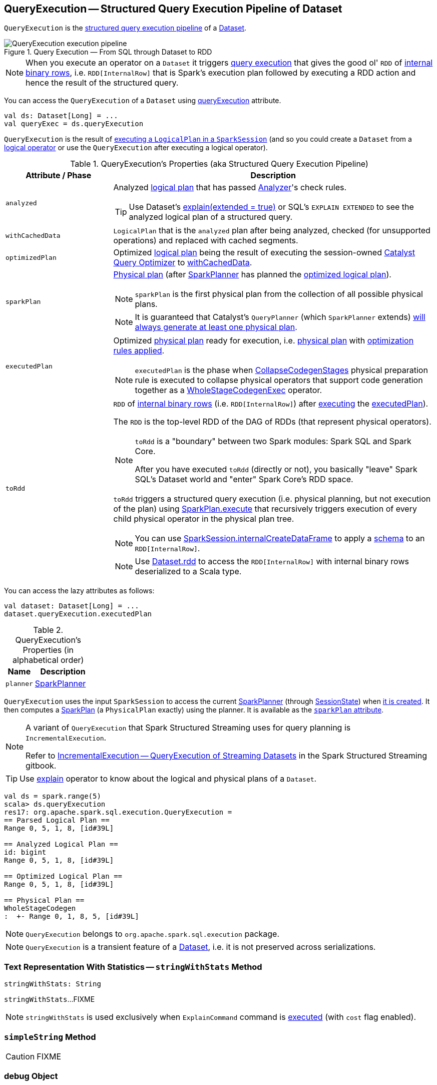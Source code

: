 == [[QueryExecution]] QueryExecution -- Structured Query Execution Pipeline of Dataset

`QueryExecution` is the <<execution-pipeline, structured query execution pipeline>> of a link:spark-sql-Dataset.adoc[Dataset].

.Query Execution &mdash; From SQL through Dataset to RDD
image::images/QueryExecution-execution-pipeline.png[align="center"]

NOTE: When you execute an operator on a `Dataset` it triggers <<toRdd, query execution>> that gives the good ol' `RDD` of link:spark-sql-InternalRow.adoc[internal binary rows], i.e. `RDD[InternalRow]` that is Spark's execution plan followed by executing a RDD action and hence the result of the structured query.

You can access the `QueryExecution` of a `Dataset` using link:spark-sql-Dataset.adoc#queryExecution[queryExecution] attribute.

[source, scala]
----
val ds: Dataset[Long] = ...
val queryExec = ds.queryExecution
----

`QueryExecution` is the result of link:spark-sql-SessionState.adoc#executePlan[executing a `LogicalPlan` in a `SparkSession`] (and so you could create a `Dataset` from a link:spark-sql-LogicalPlan.adoc[logical operator] or use the `QueryExecution` after executing a logical operator).

[[attributes]]
[[execution-pipeline]]
[[query-plan-lifecycle]]
.QueryExecution's Properties (aka Structured Query Execution Pipeline)
[cols="1,3",options="header",width="100%"]
|===
| Attribute / Phase
| Description

| [[analyzed]] `analyzed`
a| Analyzed <<logical, logical plan>> that has passed link:spark-sql-Analyzer.adoc#execute[Analyzer]'s check rules.

TIP: Use Dataset's link:spark-sql-dataset-operators.adoc#explain[explain(extended = true)] or SQL's `EXPLAIN EXTENDED` to see the analyzed logical plan of a structured query.

| [[withCachedData]] `withCachedData`
| `LogicalPlan` that is the `analyzed` plan after being analyzed, checked (for unsupported operations) and replaced with cached segments.

| [[optimizedPlan]] `optimizedPlan`
| Optimized link:spark-sql-LogicalPlan.adoc[logical plan] being the result of executing the session-owned link:spark-sql-SessionState.adoc#optimizer[Catalyst Query Optimizer] to <<withCachedData, withCachedData>>.

| [[sparkPlan]] `sparkPlan`
a| link:spark-sql-SparkPlan.adoc[Physical plan] (after link:spark-sql-SparkPlanner.adoc[SparkPlanner] has planned the <<optimizedPlan, optimized logical plan>>).

NOTE: `sparkPlan` is the first physical plan from the collection of all possible physical plans.

NOTE: It is guaranteed that Catalyst's `QueryPlanner` (which `SparkPlanner` extends) link:spark-sql-catalyst-QueryPlanner.adoc#plan[will always generate at least one physical plan].

| [[executedPlan]] `executedPlan`
a| Optimized link:spark-sql-SparkPlan.adoc[physical plan] ready for execution, i.e. <<sparkPlan, physical plan>> with <<prepareForExecution, optimization rules applied>>.

NOTE: `executedPlan` is the phase when link:spark-sql-CollapseCodegenStages.adoc[CollapseCodegenStages] physical preparation rule is executed to collapse physical operators that support code generation together as a link:spark-sql-SparkPlan-WholeStageCodegenExec.adoc[WholeStageCodegenExec] operator.

| [[toRdd]] `toRdd`
a| `RDD` of link:spark-sql-InternalRow.adoc[internal binary rows] (i.e. `RDD[InternalRow]`) after link:spark-sql-SparkPlan.adoc#execute[executing] the <<executedPlan, executedPlan>>).

The `RDD` is the top-level RDD of the DAG of RDDs (that represent physical operators).

[NOTE]
====
`toRdd` is a "boundary" between two Spark modules: Spark SQL and Spark Core.

After you have executed `toRdd` (directly or not), you basically "leave" Spark SQL's Dataset world and "enter" Spark Core's RDD space.
====

`toRdd` triggers a structured query execution (i.e. physical planning, but not execution of the plan) using link:spark-sql-SparkPlan.adoc#execute[SparkPlan.execute] that recursively triggers execution of every child physical operator in the physical plan tree.

NOTE: You can use link:spark-sql-SparkSession.adoc#internalCreateDataFrame[SparkSession.internalCreateDataFrame] to apply a link:spark-sql-StructType.adoc[schema] to an `RDD[InternalRow]`.

NOTE: Use link:spark-sql-dataset-operators.adoc#rdd[Dataset.rdd] to access the `RDD[InternalRow]` with internal binary rows deserialized to a Scala type.
|===

You can access the lazy attributes as follows:

[source, scala]
----
val dataset: Dataset[Long] = ...
dataset.queryExecution.executedPlan
----

[[properties]]
.QueryExecution's Properties (in alphabetical order)
[cols="1,2",options="header",width="100%"]
|===
| Name
| Description

| [[planner]] `planner`
| link:spark-sql-SparkPlanner.adoc[SparkPlanner]
|===

`QueryExecution` uses the input `SparkSession` to access the current link:spark-sql-SparkPlanner.adoc[SparkPlanner] (through link:spark-sql-SessionState.adoc[SessionState]) when <<creating-instance, it is created>>. It then computes a link:spark-sql-SparkPlan.adoc[SparkPlan] (a `PhysicalPlan` exactly) using the planner. It is available as the <<sparkPlan, `sparkPlan` attribute>>.

[NOTE]
====
A variant of `QueryExecution` that Spark Structured Streaming uses for query planning is `IncrementalExecution`.

Refer to https://jaceklaskowski.gitbooks.io/spark-structured-streaming/spark-sql-streaming-IncrementalExecution.html[IncrementalExecution — QueryExecution of Streaming Datasets] in the Spark Structured Streaming gitbook.
====

TIP: Use link:spark-sql-dataset-operators.adoc#explain[explain] operator to know about the logical and physical plans of a `Dataset`.

[source, scala]
----
val ds = spark.range(5)
scala> ds.queryExecution
res17: org.apache.spark.sql.execution.QueryExecution =
== Parsed Logical Plan ==
Range 0, 5, 1, 8, [id#39L]

== Analyzed Logical Plan ==
id: bigint
Range 0, 5, 1, 8, [id#39L]

== Optimized Logical Plan ==
Range 0, 5, 1, 8, [id#39L]

== Physical Plan ==
WholeStageCodegen
:  +- Range 0, 1, 8, 5, [id#39L]
----

NOTE: `QueryExecution` belongs to `org.apache.spark.sql.execution` package.

NOTE: `QueryExecution` is a transient feature of a link:spark-sql-Dataset.adoc[Dataset], i.e. it is not preserved across serializations.

=== [[stringWithStats]] Text Representation With Statistics -- `stringWithStats` Method

[source, scala]
----
stringWithStats: String
----

`stringWithStats`...FIXME

NOTE: `stringWithStats` is used exclusively when `ExplainCommand` command is link:spark-sql-LogicalPlan-ExplainCommand.adoc#run[executed] (with `cost` flag enabled).

=== [[simpleString]] `simpleString` Method

CAUTION: FIXME

=== [[debug]] debug Object

CAUTION: FIXME

=== [[completeString]] Building Complete Text Representation -- `completeString` Internal Method

CAUTION: FIXME

=== [[creating-instance]] Creating QueryExecution Instance

`QueryExecution` takes the following when created:

* [[sparkSession]] link:spark-sql-SparkSession.adoc[SparkSession]
* [[logical]] link:spark-sql-LogicalPlan.adoc[Logical plan]

=== [[preparations]] Physical Preparation Rules -- `preparations` Method

`preparations` is a sequence of link:spark-sql-SparkPlan.adoc[physical plan] preparation rules (i.e. `Rule[SparkPlan]`).

TIP: A `SparkPlan` preparation rule transforms a link:spark-sql-SparkPlan.adoc[physical plan] to a more efficient variant.

`preparations` is one of the final phases of query execution that Spark developers could use for further query optimizations.

The current list of `SparkPlan` transformations in `preparations` is as follows:

1. `ExtractPythonUDFs`
1. link:spark-sql-PlanSubqueries.adoc[PlanSubqueries]
1. link:spark-sql-EnsureRequirements.adoc[EnsureRequirements]
1. link:spark-sql-CollapseCodegenStages.adoc[CollapseCodegenStages]
1. link:spark-sql-ReuseExchange.adoc[ReuseExchange]
1. link:spark-sql-ReuseSubquery.adoc[ReuseSubquery]

NOTE: The physical preparation rules are applied sequentially in order to the physical plan before execution, i.e. they generate a `SparkPlan` when <<executedPlan, executedPlan>> lazy value is first accessed (and is cached afterwards).

=== [[prepareForExecution]] Executing preparations Physical Plan Rules -- `prepareForExecution` Method

[source, scala]
----
prepareForExecution(plan: SparkPlan): SparkPlan
----

`prepareForExecution` takes <<preparations, preparations>> rules and applies them one by one to the input `plan`.

NOTE: `prepareForExecution` is used exclusively when `QueryExecution` <<executedPlan, prepares physical plan for execution>>.

=== [[assertAnalyzed]] Creating Analyzed Logical Plan and Checking Correctness -- `assertAnalyzed` Method

[source, scala]
----
assertAnalyzed(): Unit
----

`assertAnalyzed` triggers initialization of <<analyzed, analyzed>> (which is almost like executing it).

NOTE: `assertAnalyzed` executes <<analyzed, analyzed>> by accessing it and throwing the result away. Since `analyzed` is a lazy value in Scala, it will then get initialized for the first time and stays so forever.

`assertAnalyzed` then requests `Analyzer` to link:spark-sql-Analyzer-CheckAnalysis.adoc#checkAnalysis[check the correctness of the analysis of the LogicalPlan] (i.e. `analyzed`).

[NOTE]
====
`assertAnalyzed` uses <<sparkSession, SparkSession>> to link:spark-sql-SparkSession.adoc#sessionState[access the current `SessionState`] that it then uses to link:spark-sql-SessionState.adoc#analyzer[access the `Analyzer`].

In Scala the access path looks as follows.

[source, scala]
----
sparkSession.sessionState.analyzer
----
====

In case of any `AnalysisException`, `assertAnalyzed` creates a new `AnalysisException` to make sure that it holds <<analyzed, analyzed>> and reports it.

[NOTE]
====
`assertAnalyzed` is used when:

* `Dataset` link:spark-sql-Dataset.adoc#creating-instance[is created]
* `QueryExecution` <<withCachedData, is requested for `LogicalPlan` with cached data>>
* link:spark-sql-LogicalPlan-CreateViewCommand.adoc#run[CreateViewCommand] and link:spark-sql-LogicalPlan-AlterViewAsCommand.adoc#run[AlterViewAsCommand] are executed
====

=== [[toString]] Building Extended Text Representation with Logical and Physical Plans -- `toString` Method

[source, scala]
----
toString: String
----

`toString` is a mere alias for <<completeString, completeString>> with `appendStats` flag disabled.

NOTE: `toString` is on the "other" side of <<toStringWithStats, toStringWithStats>> which has `appendStats` flag enabled.

NOTE: `toString` is used when...FIXME

=== [[toStringWithStats]] Building Text Representation with Cost Stats -- `toStringWithStats` Method

[source, scala]
----
toStringWithStats: String
----

`toStringWithStats` is a mere alias for <<completeString, completeString>> with `appendStats` flag enabled.

NOTE: `toStringWithStats` is a custom <<toString, toString>> with link:spark-sql-Statistics.adoc[cost statistics].

[source, scala]
----
// test dataset
val dataset = spark.range(20).limit(2)

// toStringWithStats in action - note Optimized Logical Plan section with Statistics
scala> dataset.queryExecution.toStringWithStats
res6: String =
== Parsed Logical Plan ==
GlobalLimit 2
+- LocalLimit 2
   +- Range (0, 20, step=1, splits=Some(8))

== Analyzed Logical Plan ==
id: bigint
GlobalLimit 2
+- LocalLimit 2
   +- Range (0, 20, step=1, splits=Some(8))

== Optimized Logical Plan ==
GlobalLimit 2, Statistics(sizeInBytes=32.0 B, rowCount=2, isBroadcastable=false)
+- LocalLimit 2, Statistics(sizeInBytes=160.0 B, isBroadcastable=false)
   +- Range (0, 20, step=1, splits=Some(8)), Statistics(sizeInBytes=160.0 B, isBroadcastable=false)

== Physical Plan ==
CollectLimit 2
+- *Range (0, 20, step=1, splits=Some(8))
----

NOTE: `toStringWithStats` is used exclusively when `ExplainCommand` link:spark-sql-LogicalPlan-ExplainCommand.adoc#run[is executed] (only when `cost` attribute is enabled).

=== [[hiveResultString]] Transforming SparkPlan Execution Result to Hive-Compatible Output Format -- `hiveResultString` Method

[source, scala]
----
hiveResultString(): Seq[String]
----

`hiveResultString` returns the result as a Hive-compatible output format.

[source, scala]
----
scala> spark.range(5).queryExecution.hiveResultString
res0: Seq[String] = ArrayBuffer(0, 1, 2, 3, 4)

scala> spark.read.csv("people.csv").queryExecution.hiveResultString
res4: Seq[String] = ArrayBuffer(id	name	age, 0	Jacek	42)
----

Internally, `hiveResultString` <<hiveResultString-transformations, transformation>> the <<executedPlan, SparkPlan>>.

[[hiveResultString-transformations]]
.hiveResultString's SparkPlan Transformations (in execution order)
[width="100%",cols="1,2",options="header"]
|===
| SparkPlan
| Description

| link:spark-sql-SparkPlan-ExecutedCommandExec.adoc[ExecutedCommandExec] for `DescribeTableCommand`
| Executes `DescribeTableCommand` and transforms every link:spark-sql-Row.adoc[Row] to a Hive-compatible output format.

| link:spark-sql-SparkPlan-ExecutedCommandExec.adoc[ExecutedCommandExec] for `ShowTablesCommand`
| Executes `ExecutedCommandExec` and transforms the result to a collection of table names.

| Any other link:spark-sql-SparkPlan.adoc[SparkPlan]
| Executes `SparkPlan` and transforms the result to a Hive-compatible output format.
|===

NOTE: `hiveResultString` is used exclusively when `SparkSQLDriver` (of ThriftServer) runs a command.
